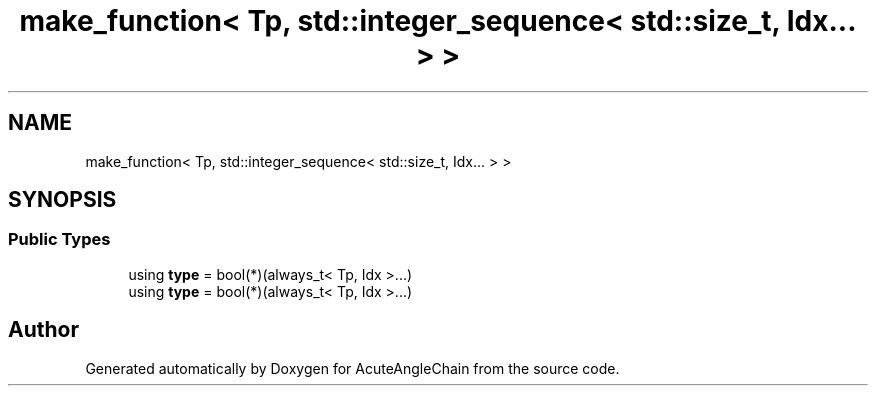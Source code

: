 .TH "make_function< Tp, std::integer_sequence< std::size_t, Idx... > >" 3 "Sun Jun 3 2018" "AcuteAngleChain" \" -*- nroff -*-
.ad l
.nh
.SH NAME
make_function< Tp, std::integer_sequence< std::size_t, Idx... > >
.SH SYNOPSIS
.br
.PP
.SS "Public Types"

.in +1c
.ti -1c
.RI "using \fBtype\fP = bool(*)(always_t< Tp, Idx >\&.\&.\&.)"
.br
.ti -1c
.RI "using \fBtype\fP = bool(*)(always_t< Tp, Idx >\&.\&.\&.)"
.br
.in -1c

.SH "Author"
.PP 
Generated automatically by Doxygen for AcuteAngleChain from the source code\&.
